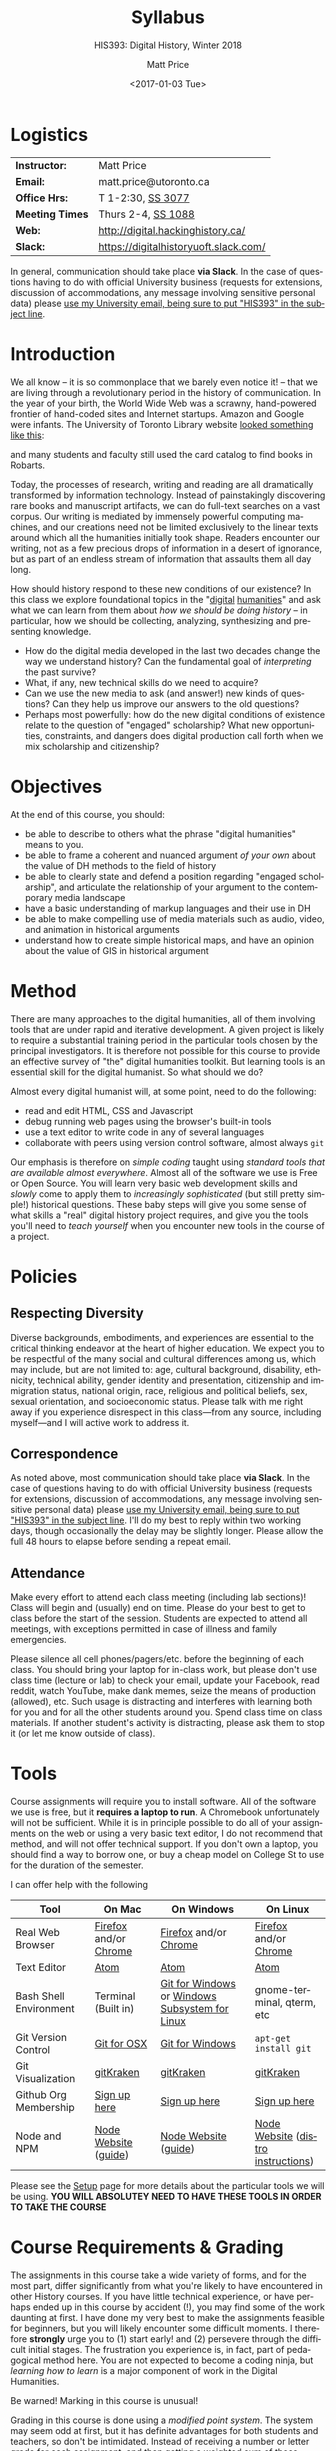 #+DATE: <2017-01-03 Tue>
#+POSTID: 60
# # -*- org-odt-styles-file: "/home/matt/.emacs.d/Templates/RLG231Syllabus.odt"; -*-
#+OPTIONS: ':nil *:t -:t ::t <:t H:3 \n:nil ^:t arch:headline
#+OPTIONS: author:t c:nil creator:comment d:(not "LOGBOOK") date:t
#+OPTIONS: stat:t tags:t tasks:t tex:t timestamp:t toc:nil todo:t |:t
# #+OPTIONS: stat:t tags:t tasks:t tex:t timestamp:t toc:2 todo:t |:t
#+STARTUP: customtime entitiespretty
#+TITLE: Syllabus
#+SUBTITLE: HIS393: Digital History, Winter 2018
#+AUTHOR: Matt Price
#+EMAIL: matt.price@utoronto.ca
#+DESCRIPTION:
#+KEYWORDS:
#+LANGUAGE: en
#+ODT_STYLES_FILE: "/home/matt/.emacs.d/Templates/New113Syllabus.odt"
#+SELECT_TAGS: export
#+EXCLUDE_TAGS: noexport
#+CREATOR: Emacs 27.0.5 (Org mode 9.1.4)
#+HUGO_BASE_DIR: ./dh-website/
#+HUGO_SECTION: syllabus
#+HUGO_STATIC_IMAGES: images
#+HUGO_MENU: :menu main :weight 10
#+HUGO_CUSTOM_FRONT_MATTER: :banner "testbanner"
#+MACRO: ts (eval (get-ts+7))
#+OPTIONS: todo:nil
* Logistics
:PROPERTIES:
:ID:       o2b:fa82bed3-b176-4a70-863d-704162fede0c
:POST_DATE: [2017-01-06 Fri 12:47]
:BLOG:     dig
:POSTID:   592
:END:
#+ATTR_HTML: :class org-upload


| *Instructor:*   | Matt Price                            |
| *Email:*        | matt.price@utoronto.ca                |
| *Office Hrs:*   | T 1-2:30, [[http://map.utoronto.ca/utsg/building/033][SS 3077]]                     |
| *Meeting Times* | Thurs 2-4, [[http://map.utoronto.ca/utsg/building/033][SS 1088]]                    |
| *Web:*          | http://digital.hackinghistory.ca/     |
| *Slack:*        | https://digitalhistoryuoft.slack.com/ |

In general, communication should take place *via Slack*.  In the case of questions having to do with official University business (requests for extensions, discussion of accommodations, any message involving sensitive personal data) please [[mailto:matt.price@utoronto.ca?subject=HIS389%20Digital%20History][use my University email, being sure to put "HIS393" in the subject line]].  

* Introduction
:PROPERTIES:
:ID:       o2b:0e65aea6-d27b-4475-bbd6-e3f6280f119d
:POST_DATE: [2017-01-06 Fri 12:48]
:POSTID:   595
:BLOG:     dig
:END:
We all know -- it is so commonplace that we barely even notice it! -- that we are living through a revolutionary period in the history of communication.  In the year of your birth, the World Wide Web was a scrawny, hand-powered frontier of hand-coded sites and Internet startups.  Amazon and Google were infants.  The University of Toronto Library website [[https://web.archive.org/web/19971210222202/http://library.utoronto.ca/][looked something like this]]:
#+ATTR_HTML: :style border: 2px black solid; max-width: 100%; margin-left: 0px; :class someclass
[[/home/matt/Pictures/Screenshots/Screenshot from 2015-06-23 16-12-51.png]]

and many students and faculty still used the card catalog to find books in Robarts.  

Today, the processes of research, writing and reading are all dramatically transformed by information technology.  Instead of painstakingly discovering rare books and manuscript artifacts, we can do full-text searches on a vast corpus.  Our writing is mediated by immensely powerful computing machines, and our creations need not be limited exclusively to the linear texts around which all the humanities initially took shape.  Readers encounter our writing, not as a few precious drops of information in a desert of ignorance, but as part of an endless stream of information that assaults them all day long.  

How should history respond to these new conditions of our existence?  In this class we explore foundational topics in the "[[http://whatisdigitalhumanities.com/][digital]] [[http://digital.humanities.ox.ac.uk/Support/whatarethedh.aspx][humanities]]" and ask what we can learn from them about /how we should be doing history/ -- in particular, how we should be collecting, analyzing, synthesizing and presenting knowledge.  

- How do the digital media developed in the last two decades change the way we understand history? Can the fundamental goal of /interpreting/ the past survive?
- What, if any, new technical skills do we need to acquire?
- Can we use the new media to ask (and answer!) new kinds of questions? Can they help us improve our answers to the old questions?
- Perhaps most powerfully: how do the new digital conditions of existence relate to the question of "engaged" scholarship?  What new opportunities, constraints, and dangers does digital production call forth when we mix scholarship and citizenship? 

# /home/matt/Pictures/Screenshots/Screenshot from 2015-06-23 16-12-51.png http://digital.hackinghistory.ca/wp-content/uploads/2017/01/wpid-Screenshot-from-2015-06-23-16-12-511.png
* Objectives
:PROPERTIES:
:ID:       o2b:08d4e118-c70c-4f4c-a99a-293d3847c9a6
:POST_DATE: [2017-01-06 Fri 12:48]
:POSTID:   597
:BLOG:     dig
:END:
At the end of this course, you should:
- be able to describe to others what the phrase "digital humanities" means to you.
- be able to frame a coherent and nuanced argument /of your own/ about the value of DH methods to the field of history
- be able to clearly state and defend a position regarding "engaged scholarship", and articulate the relationship of your argument to the contemporary media landscape
- have a basic understanding of markup languages and their use in DH
- be able to make compelling use of media materials such as audio, video, and animation in historical arguments
- understand how to create simple historical maps, and have an opinion about the value of GIS in historical argument

* Method

There are many approaches to the digital humanities, all of them involving tools that are under rapid and iterative development.  A given project is likely to require a substantial training period in the particular tools chosen by the principal investigators.  It is therefore not possible for this course to provide an effective survey of "the" digital humanities toolkit. But learning  tools is an essential skill for the digital humanist. So what should we do?

Almost every digital humanist will, at some point, need to do the following:
- read and edit HTML, CSS and Javascript
- debug running web pages using the browser's built-in tools
- use a text editor to write code in any of several languages
- collaborate with peers using version control software, almost always ~git~

Our emphasis is therefore on /simple coding/ taught using /standard tools that are available almost everywhere/.  Almost all of the software we use is Free or Open Source. You will learn very basic web development skills and /slowly/ come to apply them to /increasingly sophisticated/ (but still pretty simple!) historical questions.  These baby steps will give you some sense of what skills a "real" digital history project requires, and give you the tools you'll need to /teach yourself/ when you encounter new tools in the course of a project.  

* Policies

** Respecting Diversity
Diverse backgrounds, embodiments, and experiences are essential to the critical thinking endeavor at the heart of higher education. We expect you to be respectful of the many social and cultural differences among us, which may include, but are not limited to: age, cultural background, disability, ethnicity, technical ability, gender identity and presentation, citizenship and immigration status, national origin, race, religious and political beliefs, sex, sexual orientation, and socioeconomic status. Please talk with me right away if you experience disrespect in this class—from any source, including myself—and I will active work to address it. 

** Correspondence
As noted above, most communication should take place *via Slack*.  In the case of questions having to do with official University business (requests for extensions, discussion of accommodations, any message involving sensitive personal data) please [[mailto:matt.price@utoronto.ca?subject=HIS389%20Digital%20History][use my University email, being sure to put "HIS393" in the subject line]].  I'll do my best to reply within two working days, though occasionally the delay may be slightly longer. Please allow the full 48 hours to elapse before sending a repeat email.  

** Attendance
Make every effort to attend each class meeting (including lab sections)! Class will begin and (usually) end on time. Please do your best to get to class before the start of the session. Students are expected to attend all meetings, with exceptions permitted in case of illness and family emergencies.

Please silence all cell phones/pagers/etc. before the beginning of each class. You should bring your laptop for in-class work, but please don't use class time (lecture or lab) to check your email, update your Facebook, read reddit, watch YouTube, make dank memes, seize the means of production (allowed), etc. Such usage is distracting and interferes with learning both for you and for all the other students around you. Spend class time on class materials. If another student's activity is distracting, please ask them to stop it (or let me know outside of class).

* Tools

Course assignments will require you to install software. All of the software we use is free, but it *requires a laptop to run*. A Chromebook unfortunately will not be sufficient. While it is in principle possible to do all of your assignments on the web or using a very basic text editor, I do not recommend that method, and will not offer technical support.  If you don't own a laptop, you should find a way to borrow one, or buy a cheap model on College St to use for the duration of the semester.  

I can offer help with the following 

| Tool                   | On Mac                | On Windows                                     | On Linux                           |
|------------------------+-----------------------+------------------------------------------------+------------------------------------|
| Real Web Browser       | [[https://www.mozilla.org/en-US/firefox/][Firefox]] and/or [[https://www.google.com/chrome/][Chrome]] | [[https://www.mozilla.org/en-US/firefox/][Firefox]] and/or [[https://www.google.com/chrome/][Chrome]]                          | [[https://www.mozilla.org/en-US/firefox/][Firefox]] and/or [[https://www.google.com/chrome/][Chrome]]              |
| Text Editor            | [[https://atom.io/][Atom]]                  | [[https://atom.io/][Atom]]                                           | [[https://atom.io/][Atom]]                               |
| Bash Shell Environment | Terminal (Built in)   | [[https://git-for-windows.github.io/][Git for Windows]] or [[https://msdn.microsoft.com/en-us/commandline/wsl/install-win10][Windows Subsystem for Linux]] | gnome-terminal, qterm, etc         |
| Git Version Control    | [[https://sourceforge.net/projects/git-osx-installer/files/][Git for OSX]]           | [[https://git-for-windows.github.io/][Git for Windows]]                                | ~apt-get install git~              |
| Git Visualization      | [[https://www.gitkraken.com/][gitKraken]]             | [[https://www.gitkraken.com/][gitKraken]]                                      | [[https://www.gitkraken.com/][gitKraken]]                          |
| Github Org Membership  | [[https://github.com/join][Sign up here]]          | [[https://github.com/join][Sign up here]]                                   | [[https://github.com/join][Sign up here]]                       |
| Node and NPM           | [[https://nodejs.org/en/download/][Node Website]] ([[http://nodesource.com/blog/installing-nodejs-tutorial-mac-os-x/][guide]])  | [[https://nodejs.org/en/download/][Node Website]] ([[https://wsvincent.com/install-node-js-npm-windows/][guide]])                           | [[https://nodejs.org/en/download/][Node Website]] ([[https://nodejs.org/en/download/package-manager/][distro instructions]]) |


Please see the [[http://digital.hackinghistory.ca/article/tools][Setup]] page for more details about the particular tools we will be using. *YOU WILL ABSOLUTEY NEED TO HAVE THESE TOOLS IN ORDER TO TAKE THE COURSE*
* Course Requirements & Grading
:PROPERTIES:
:ID:       o2b:8cabb212-5b29-445e-9c1a-d108bdfff9c4
:POST_DATE: [2017-01-06 Fri 12:49]
:POSTID:   601
:BLOG:     dig
:END:
The assignments in this course take a wide variety of forms, and for the most part, differ significantly from what you're likely to have encountered in other History courses. If you have little technical experience, or have perhaps ended up in this course by accident (!), you may find some of the work daunting at first. I have done my very best to make the assignments feasible for beginners, but you will likely encounter some difficult moments.  I therefore *strongly* urge you to (1) start early! and (2) persevere through the difficult initial stages.  The frustration you experience is, in fact, part of pedagogical method here.  You are not expected to become a coding ninja, but /learning how to learn/ is a major component of work in the Digital Humanities.  

Be warned! Marking in this course is unusual!

Grading in this course is done using a /modified point system/. The system may seem odd at first, but it has definite advantages for both students and teachers, so don't be intimidated. Instead of receiving a number or letter grade for each assignment, and then getting a weighted sum of those grades as your final mark, you will /choose what final mark to try for/ and then /complete the assignments required for that mark/.  A certain set of assignments is required for a D; for a C, you must complete all of the "D" assignments plus another set; for a B, all of the C assignments plus some more; and the same goes for an A. 

Here are some more details:
- All Assignments Are Graded Pass/Fail :: Each assignment you get will include a careful explanation of my expectations. If your work meets those expectations, you get full credit; if not you get /no credit/. 
- A 'Passing' Mark on Assignments is a B+ :: In order to get credit for an assignment, you will have to demonstrate a high level of mastery -- about the level normally required for a B+.
- Each Higher Grade Represents a quantum level of additional achievement :: As you move up the ladder, assignments test more advanced and difficult concepts from the course.
- If you fail, you can try again :: You start the semester with 5 'retry' chits, which you can use to resubmit assignments that have not succeeded. If necessary, you can use all of those chits on a single assignment! Resubmission process must be completed withing 1 week of the return date of the original version. 
- A late assignment costs one 'retry' chit :: There is no percentage penalty for late work; instead, a late paper will cost you one of your retry opportunities.
- Second and third tries get fewer comments :: I will give substantial comments on first tries; additional tries will get less and less fulsome commentary.
- Pluses and Minuses are determined by participation :: The only part of your grade which is not determined on a pass/fail basis is the "+" or "-" part, which is assigned based on your on and offline participation.  See the participation grade sheet for more details. 

I know there will be questions!  Please don't hesitate to ask them.  And here, finally, is the list of assignments. Detailed assignments will be handed out with adequate time to permit completion.

| Assignment          | Due Date | Brief Description                 | A | B | C | D |
|---------------------+----------+-----------------------------------+---+---+---+---|
| Git & Github        | <2018-01-15 Mon>  | version control and collaboration | \check | \check | \check | \check |
| G & GH Extras       |          |                                   | \check |   |   |   |
| HTML & CSS          | <2018-01-26 Fri>  | web markup and presentation       | \check | \check | \check | \check |
| H & C Extras        |          |                                   | \check |   |   |   |
| Javascript for DH   | <2018-02-02 Fri>  | intro to programming              | \check | \check | \check | \check |
| JS Extras           |          |                                   | \check |   |   |   |
| Data-Driven History | <2018-02-16 Fri>  | CANCELLED                         | x | x | x | x |
| Spatial History     | <2018-03-02 Fri>  | Simple GIS Web project            | \check | \check |   |   |
| Oral History        | <2018-03-16 Fri>  | Multimedia Web Project            | \check | \check | \check | \check |
| Project Proposal    | <2018-03-23 Fri>  | Imagine a Digital History Project | \check |   |   |   |
|---------------------+----------+-----------------------------------+---+---+---+---|
|                     |          |                                   |   |   |   |   |
* Texts
:PROPERTIES:
:ID:       o2b:76732ff1-cf85-4467-ab94-c53fcd9d1519
:POST_DATE: [2017-01-06 Fri 12:50]
:POSTID:   603
:BLOG:     dig
:END:

The following texts are required and available at the Bookstore, or via various online booksellers:
- Moretti, Franco. /Graphs, Maps, Trees: Abstract Models for a Literary History/ Verso, 2005.
- Geddes et al /Toward Spatial Humanities/ Bloomington: Indiana University Press, 2014.
- Perks, et al. /The Oral History Reader/. 2006

* Course Outline
:PROPERTIES:
:ID:       o2b:38ecbc3e-09ea-4b4c-951b-960229bbdf36
:POST_DATE: [2017-01-06 Fri 12:53]
:END:
** Text, Code, and the Web
:PROPERTIES:
:ID:       o2b:549d46ae-f46c-4b15-a025-c6cfd44073af
:POST_DATE: [2017-01-06 Fri 12:53]
:END:
*** Introducing /Digital History/ (<2018-01-04 Thu>)
:PROPERTIES:
:ID:       o2b:148d2064-be0e-4798-9c91-0f1372b5b864
:END:
*Class Synopsis:* Introduction to the course, Github, and Markdown. 

*Readings:* You may want to read some of these as general preparation for this and other history classes:
- W. Caleb McDaniel. “How to Read for History.” W. Caleb McDaniel. Accessed June 27, 2015. http://wcm1.web.rice.edu/howtoread.html.
- William Cronon, [[http://www.williamcronon.net/writing/Cronon_Why_the_Past_Matters.pdf]["Why the Past Matters"]] 
- Cohen, Daniel J, and Roy Rosenzweig. “Becoming Digital.” In /Digital History: A Guide to Gathering, Preserving, and Presenting the Past on the Web/. Philadelphia: University of Pennsylvania Press, 2006. http://chnm.gmu.edu/digitalhistory/digitizing/.


*In-Class Activity: Collaboration on Github, Markdown* 

*** What the Web Signifies ({{{ts}}})
We all live with the web, but that doesn't mean we think much about /how it works/ and /what it's changed/. This week's lecture presents some thoughts on the changing nature of the public sphere and the significance of the web's /digital/ and /machine-readable/ nature.  

*Readings:*
- Juergen Habermas, "The Public Sphere: An Encyclopedia Article" (1964) http://www.sociol.unimi.it/docenti/barisione/documenti/File/2008-09/Habermas%20%281964%29%20-%20The%20Public%20Sphere.pdf
- Cohen, Daniel J. “Interchange: The Promise of Digital History” 95, no. 2 (September 1, 2008): 452–91. http://jah.oxfordjournals.org.myaccess.library.utoronto.ca/content/95/2/452.short  

*In-Class Activity: HTML + CSS*
 
*** Abundance and Openness ({{{ts}}}) 
One of the key features of the web is its /immenseness/. We will discuss how this genuinely new circumstance transforms the work of the historian.

- W. Caleb McDaniel. “How to Read for History.” W. Caleb McDaniel. Accessed June 27, 2015. http://wcm1.web.rice.edu/howtoread.html.
- Council. “Many More than a Million: Building the Digital Environment for the Age of Abundance.” Council on Library and Information Resources. Accessed June 7, 2011. http://www.clir.org/activities/digitalscholar/index.html.
- Turkel, William J. “Going Digital.” Accessed October 12, 2011.  [[http://williamjturkel.net/2011/03/15/going-digital/]].

- “Learn How Google Works: In Gory Detail.” /PPCBlog/. Accessed June 30, 2015. [[http://www.ppcblog.com/how-google-works/]].

*In-Class Activity: More HTML + CSS*

** Data Driven History
*** Distant Reading 1 ({{{ts}}})
Franco Moretti's /Graphs, Maps, Trees/ was a manifesto of sorts for a data-driven literary history. We'll discuss the first 2/3s of this book before turning to some practical skills

*Readings:* 
- Moretti, Franco. /Graphs, Maps, Trees: Abstract Models for a Literary History/. Verso, 2005 through p. 64, or  Moretti, Franco. “[[http://search.proquest.com.myaccess.library.utoronto.ca/docview/1301929949/citation/D2E84E1A5CCD4A82PQ/1][Graphs, Maps, Trees.]]” New Left Review 24 (November 1, 2003): 67–93m and Moretti, Franco. “[[http://search.proquest.com.myaccess.library.utoronto.ca/docview/1301999488/citation/72DD61D56A3244B9PQ/1][Graphs, Maps, Trees - 2]].” New Left Review 26 (March 1, 2004): 79–103 
- "Basic Text Mining" in /The Historian's Macroscope:/ http://www.themacroscope.org/?page_id=362
*In-Class Activity: Javascript variables & functions*

*** Distant Reading 2: Are Texts Data? ({{{ts}}})
More Moretti, and some criticisms

*Readings:* 
- Moretti, Franco. /Graphs, Maps, Trees: Abstract Models for a Literary History/. Verso, 2005, ch. 3 to end, or  “[[http://search.proquest.com.myaccess.library.utoronto.ca/docview/1301919189/citation/3A603D9A5D1F4366PQ/1][Graphs, Maps, Trees - 3]].” New Left Review 28 (July 1, 2004): 43–63. .
- Stephen Ramsay, "[[https://web.archive.org/web/20120611222242/http://www.playingwithhistory.com/wp-content/uploads/2010/04/hermeneutics.pdf][The Hermeneutics of Screwing Around]]"
- Gibbs, Fred. “Hermeneutics of Data and Historical Writing” Writing History in the Digital Age, March 14, 2012. http://writinghistory.trincoll.edu/data/gibbs-owens-2012-spring/.
- Marc Dunkelman. “[[http://chronicle.com/blogs/conversation/2014/08/19/what-data-cant-convey/][What Data Can't Convey]].” Blog. /The Chronicle of Higher Education/, 19 2014.
*In-Class Activity: Javascript objects and DOM manipulation*
*** COMMENT Text as Data, History as Algorithm ({{{ts}}})
*Note:* we may need to push this up
We'll explore "topic modelling" -- one of the most popular DH methods -- as well as some critiques of it, and some more playful extrapolations about the future of data-driven history. 

*Readings:* 
- Gibbs, Fred. “[[http://writinghistory.trincoll.edu/data/gibbs-owens-2012-spring/][Hermeneutics of Data and Historical Writing]].” /Writing History in the Digital Age/, March 14, 2012.
- Seth van Hooland, Ruben Verborgh, and Max De Wilde. “[[ http://programminghistorian.org/lessons/cleaning-data-with-openrefine][Cleaning Data with OpenRefine]].” /The Programming Historian/.
*In-Class Activity: Javasciript questions /Tidy Data*

** Maps, Visualization, and History
*** Spatial History ({{{ts}}})
Contemporary "Historical GIS" and web-based geohistory projects descend from an illustrious lineage of qualitative and quantitative "spatial histories". In class today we explore what happens when "place" takes centre stage in a historical analysis.  

*Readings:* 
- Mark Monmonier,  "[[http://faculty.maxwell.syr.edu/mon2ier/e_reprints/StatSci%20Aug2005%20%28Lying%20with%20Maps%29.pdf][Lying with Maps]]" /Statistical Science/ 20:3, 2005. 215-222.
- Ben Schmidt, "[[http://sappingattention.blogspot.com/2012/10/data-narratives-and-structural.html][Data narratives and structural histories: Melville, Maury, and American whaling]]
*In-Class Activity: Mapping with Google*
**** COMMENT adding critical cartography readings
e.g., https://www.academia.edu/7732250/An_Introduction_to_Critical_Cartography
http://journals2.scholarsportal.info/browse/03177173/v50i0001
http://journals2.scholarsportal.info/browse/03177173/v26i0002
http://books1.scholarsportal.info.myaccess.library.utoronto.ca/viewdoc.html?id=/ebooks/ebooks2/wiley/2011-12-13/3/9780470979587
http://slab.scripts.mit.edu/wp/links/critical-cartography/
*** ??? ({{{ts}}})
*Note: In all likelihood, there will be no class this week due to a scheduling conflict.*
*** NO CLASS ({{{ts}}}): READING WEEK

*** Visualization ({{{ts}}})
Of course, maps and graphs are in a certain sense part of a much broader field of /rhetorical visualizations:/ attempts to convey quantitative information through pictures in an effort to convince the reader.  

*Readings:* 
- Jefferson Bailey and Lily Pregill, ‘[[http://www.jeffersonbailey.com/speak-to-the-eyes-the-history-and-practice-of-information-visualization/][Speak to the Eyes: The History and Practice of Information Visualization]]’, Art Documentation: Journal of the Art Libraries Society of North America, vol. 33 (2014).
- Kostiantyn Kucher and Andreas Kerren, ‘[[http://textvis.lnu.se/][Text Visualization Browser: A Visual Survey of Text Visualization Techniques]]’, (2014)
- Andy Kirk, 298 Data Visualisation Resources, Visualising Data, (2015).
*In-Class Activity: Reading visualizations*

*** Maps Online ({{{ts}}})
Maps and visiaulizations are neat and all, but contemporary web-based geohistory allows historical maps to interact powerfully with other data sources.  We'll explore some possibilities!  

*Readings:* 
- "Railways and Agriculture in France and Great Britain" in /Spatial Histories/
- "The Development, Persistance, and Change of Racial Segregation in U.S. Urban Areas, 1880-2010" in /Spatial Histories/
- google earth tutorial: https://geospatialhistorian.wordpress.com/lessons/lesson-1/
*In-Class Activity: GIS*

** Oral History, Crowdsourcing, and the Promise of the Public Sphere
*** What's Special about Oral History ({{{ts}}})
Oral History has a long tradition; we explore its roots and peculiarities, and 

*Readings:*
- "The Voice of the Past" and "What makes Oral History Different" in /The Oral History Reader/
- Listen to some part of  "I can almost see the lights of home" http://www.albany.edu/jmmh/vol2no1/lightssoundessay.html

*In-Class Activity: Popcorn.js* 

*** Interlude: Project Planning & Citizen History  ({{{ts}}})
We'll discuss some project management techniques that should help you with your final proposal
- http://publichistorycommons.org/where-are-the-citizen-historians/
# /home/matt/Pictures/Screenshot from 2015-06-23 16-12-51.png http://digital.hackinghistory.ca/wp-content/uploads/2015/06/wpid-Screenshot-from-2015-06-23-16-12-51.png

*** Oral History & Remix Culture ({{{ts}}})
Once oral histories migrate to the web, they, like maps, can interact with other kinds of data. 

If we're ahead of schedule, we'll watch /Harlan County USA/ in class.  

*Readings:*
- "Oral History and the Digital Revolution" and "Authoring in Sound" in /The Oral History Reader/
- Gunkel, David J. “Rethinking the Digital Remix: Mash‐ups and the Metaphysics of Sound Recording.” Popular Music and Society 31, no. 4 (October 1, 2008): 489–510. http://resolver.scholarsportal.info/resolve/03007766/v31i0004/489_rtdrmatmosr.xml.

*In-Class Activity: popcorn.js (just in case)*


* COMMENT Notes                                                    :noexport:
- add in at least one documentary, potentially /Offshore/; /Fog of War/; /Harlan County USA/; 
- "I can almost see the lights of home" http://www.albany.edu/jmmh/vol2no1/lightssoundessay.html 2 hours long!!
# /home/matt/Pictures/Screenshots/Screenshot from 2015-06-23 16-12-51.png http://digital.hackinghistory.ca/wp-content/uploads/2017/01/wpid-Screenshot-from-2015-06-23-16-12-51.png

* Acknowledgments
Thanks to Joel Wrossley of the University of Washington and Thomas J Bradley of Algonquin Collegee for help and inspiration in assignments and grading strategy.  The "Policies" section above is taken almost verbatim from [[https://canvas.uw.edu/courses/1118282/pages/policies][Joel's web development course]]. Various pieces of the course have been inspired by other teachers over the year, and I hope to do a better job of document theft and inspiration from here on in.  

* COMMENT Variables
local variables need to be set at the end of the file.  
# Local Variables:
# org-time-stamp-custom-formats: ("<%b. %d>" . "<%Y-%m-%d %H:%M>")
# End:  
